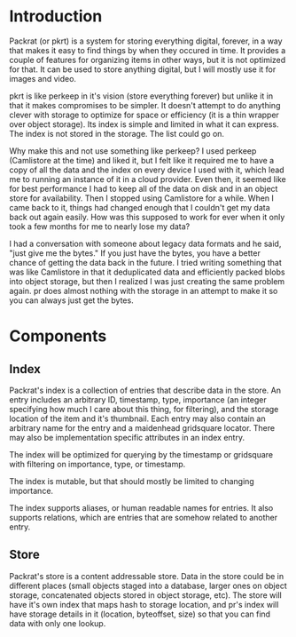 * Introduction

  Packrat (or pkrt) is a system for storing everything digital, forever, in a way that makes it easy to find things by when they occured in time. It provides a couple of features for organizing items in other ways, but it is not optimized for that. It can be used to store anything digital, but I will mostly use it for images and video. 

  pkrt is like perkeep in it's vision (store everything forever) but unlike it in that it makes compromises to be simpler. It doesn't attempt to do anything clever with storage to optimize for space or efficiency (it is a thin wrapper over object storage). Its index is simple and limited in what it can express. The index is not stored in the storage. The list could go on.

  Why make this and not use something like perkeep? I used perkeep (Camlistore at the time) and liked it, but I felt like it required me to have a copy of all the data and the index on every device I used with it, which lead me to running an instance of it in a cloud provider. Even then, it seemed like for best performance I had to keep all of the data on disk and in an object store for availability. Then I stopped using Camlistore for a while. When I came back to it, things had changed enough that I couldn't get my data back out again easily. How was this supposed to work for ever when it only took a few months for me to nearly lose my data?

  I had a conversation with someone about legacy data formats and he said, "just give me the bytes." If you just have the bytes, you have a better chance of getting the data back in the future. I tried writing something that was like Camlistore in that it deduplicated data and efficiently packed blobs into object storage, but then I realized I was just creating the same problem again. pr does almost nothing with the storage in an attempt to make it so you can always just get the bytes.


 
* Components
** Index
   Packrat's index is a collection of entries that describe data in the store. An entry includes an arbitrary ID, timestamp, type, importance (an integer specifying how much I care about this thing, for filtering), and the storage location of the item and it's thumbnail. Each entry may also contain an arbitrary name for the entry and a maidenhead gridsquare locator. There may also be implementation specific attributes in an index entry.

   The index will be optimized for querying by the timestamp or gridsquare with filtering on importance, type, or timestamp.

   The index is mutable, but that should mostly be limited to changing importance.

   The index supports aliases, or human readable names for entries. It also supports relations, which are entries that are somehow related to another entry.
** Store
   Packrat's store is a content addressable store. Data in the store could be in different places (small objects staged into a database, larger ones on object storage, concatenated objects stored in object storage, etc). The store will have it's own index that maps hash to storage location, and pr's index will have storage details in it (location, byteoffset, size) so that you can find data with only one lookup.




